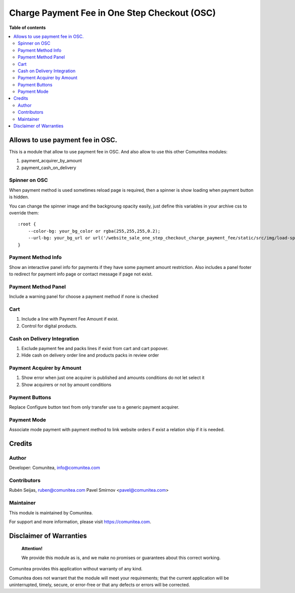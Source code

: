 Charge Payment Fee in One Step Checkout (OSC)
=============================================

.. |badge1| image:: https://img.shields.io/badge/maturity-Production-green.png
    :target: https://odoo-community.org/page/development-status
    :alt: Production
.. |badge2| image:: https://img.shields.io/badge/licence-LGPL--3-blue.png
    :target: https://www.gnu.org/licenses/lgpl-3.0-standalone.html
    :alt: License: LGPL-3
.. |badge3| image:: https://img.shields.io/badge/github-Comunitea-gray.png?logo=github
    :target: https://github.com/Comunitea/
    :alt: Comunitea
.. |badge4| image:: https://img.shields.io/badge/github-Comunitea%2FExternal%20Ecommerce-lightgray.png?logo=github
    :target: https://github.com/Comunitea/external_ecommerce_modules/tree/10.0/website_sale_one_step_checkout_charge_payment_fee
    :alt: Comunitea / Dismac
.. |badge5| image:: https://img.shields.io/badge/Spanish-Translated-F47D42.png
    :target: https://github.com/Comunitea/external_ecommerce_modules/tree/10.0/website_sale_one_step_checkout_charge_payment_fee/i18n/es.po
    :alt: Spanish Translated


|badge1| |badge2| |badge3| |badge4| |badge5|

**Table of contents**

.. contents::
   :local:

Allows to use payment fee in OSC.
---------------------------------

This is a module that allow to use payment fee in OSC.
And also allow to use this other Comunitea modules:

#. payment_acquirer_by_amount
#. payment_cash_on_delivery

Spinner on OSC
~~~~~~~~~~~~~~

When payment method is used sometimes reload page is required, then a spinner is show loading when payment button is hidden.

You can change the spinner image and the backgroung opacity easily, just define this variables in your archive css to override them:
::

    :root {
        --color-bg: your_bg_color or rgba(255,255,255,0.2);
        --url-bg: your_bg_url or url('/website_sale_one_step_checkout_charge_payment_fee/static/src/img/load-spinner.gif');
    }

Payment Method Info
~~~~~~~~~~~~~~~~~~~

Show an interactive panel info for payments if they have some payment amount restriction.
Also includes a panel footer to redirect for payment info page or contact message if page not exist.

Payment Method Panel
~~~~~~~~~~~~~~~~~~~~
Include a warning panel for choose a payment method if none is checked

Cart
~~~~
#. Include a line with Payment Fee Amount if exist.
#. Control for digital products.

Cash on Delivery Integration
~~~~~~~~~~~~~~~~~~~~~~~~~~~~
#. Exclude payment fee and packs lines if exist from cart and cart popover.
#. Hide cash on delivery order line and products packs in review order

Payment Acquirer by Amount
~~~~~~~~~~~~~~~~~~~~~~~~~~
#. Show error when just one acquirer is published and amounts conditions do not let select it
#. Show acquirers or not by amount conditions

Payment Buttons
~~~~~~~~~~~~~~~
Replace Configure button text from only transfer use to a generic payment acquirer.

Payment Mode
~~~~~~~~~~~~
Associate mode payment with payment method to link website orders if exist a relation ship if it is needed.

Credits
-------

Author
~~~~~~

Developer: Comunitea, info@comunitea.com

Contributors
~~~~~~~~~~~~

Rubén Seijas, ruben@comunitea.com
Pavel Smirnov <pavel@comunitea.com>

Maintainer
~~~~~~~~~~

This module is maintained by Comunitea.

For support and more information, please visit https://comunitea.com.

Disclaimer of Warranties
------------------------

    **Attention!**

    We provide this module as is, and we make no promises or guarantees about this correct working.

Comunitea provides this application without warranty of any kind.

Comunitea does not warrant that the module will meet your requirements;
that the current application will be uninterrupted, timely, secure, or error-free or that any defects or errors will be corrected.
